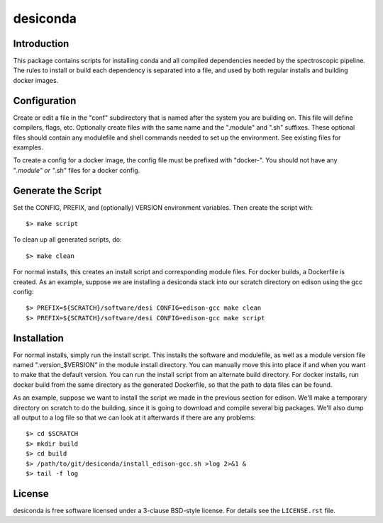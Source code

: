 ===========
desiconda
===========

Introduction
---------------

This package contains scripts for installing conda and all compiled
dependencies needed by the spectroscopic pipeline.  The rules to install
or build each dependency is separated into a file, and used by both
regular installs and building docker images.


Configuration
----------------

Create or edit a file in the "conf" subdirectory that is named after the 
system you are building on.  This file will define compilers, flags, etc.
Optionally create files with the same name and the ".module" and ".sh"
suffixes.  These optional files should contain any modulefile and shell 
commands needed to set up the environment.  See existing files for 
examples.

To create a config for a docker image, the config file must be prefixed
with "docker-".  You should not have any "*.module" or "*.sh" files for
a docker config.


Generate the Script
-----------------------

Set the CONFIG, PREFIX, and (optionally) VERSION environment variables.
Then create the script with::

    $> make script

To clean up all generated scripts, do::

    $> make clean

For normal installs, this creates an install script and corresponding
module files.  For docker builds, a Dockerfile is created.  As an example,
suppose we are installing a desiconda stack into our scratch directory
on edison using the gcc config::

    $> PREFIX=${SCRATCH}/software/desi CONFIG=edison-gcc make clean
    $> PREFIX=${SCRATCH}/software/desi CONFIG=edison-gcc make script


Installation
------------

For normal installs, simply run the install script.  This installs the
software and modulefile, as well as a module version file named
".version_$VERSION" in the module install directory.  You can manually
move this into place if and when you want to make that the default
version.  You can run the install script from an alternate build 
directory.  For docker installs, run docker build from the same 
directory as the generated Dockerfile, so that the path to data files 
can be found.

As an example, suppose we want to install the script we made in the
previous section for edison.  We'll make a temporary directory on
scratch to do the building, since it is going to download and compile
several big packages.  We'll also dump all output to a log file so that
we can look at it afterwards if there are any problems::

    $> cd $SCRATCH
    $> mkdir build
    $> cd build
    $> /path/to/git/desiconda/install_edison-gcc.sh >log 2>&1 &
    $> tail -f log


License
-------

desiconda is free software licensed under a 3-clause BSD-style license. For details see
the ``LICENSE.rst`` file.
